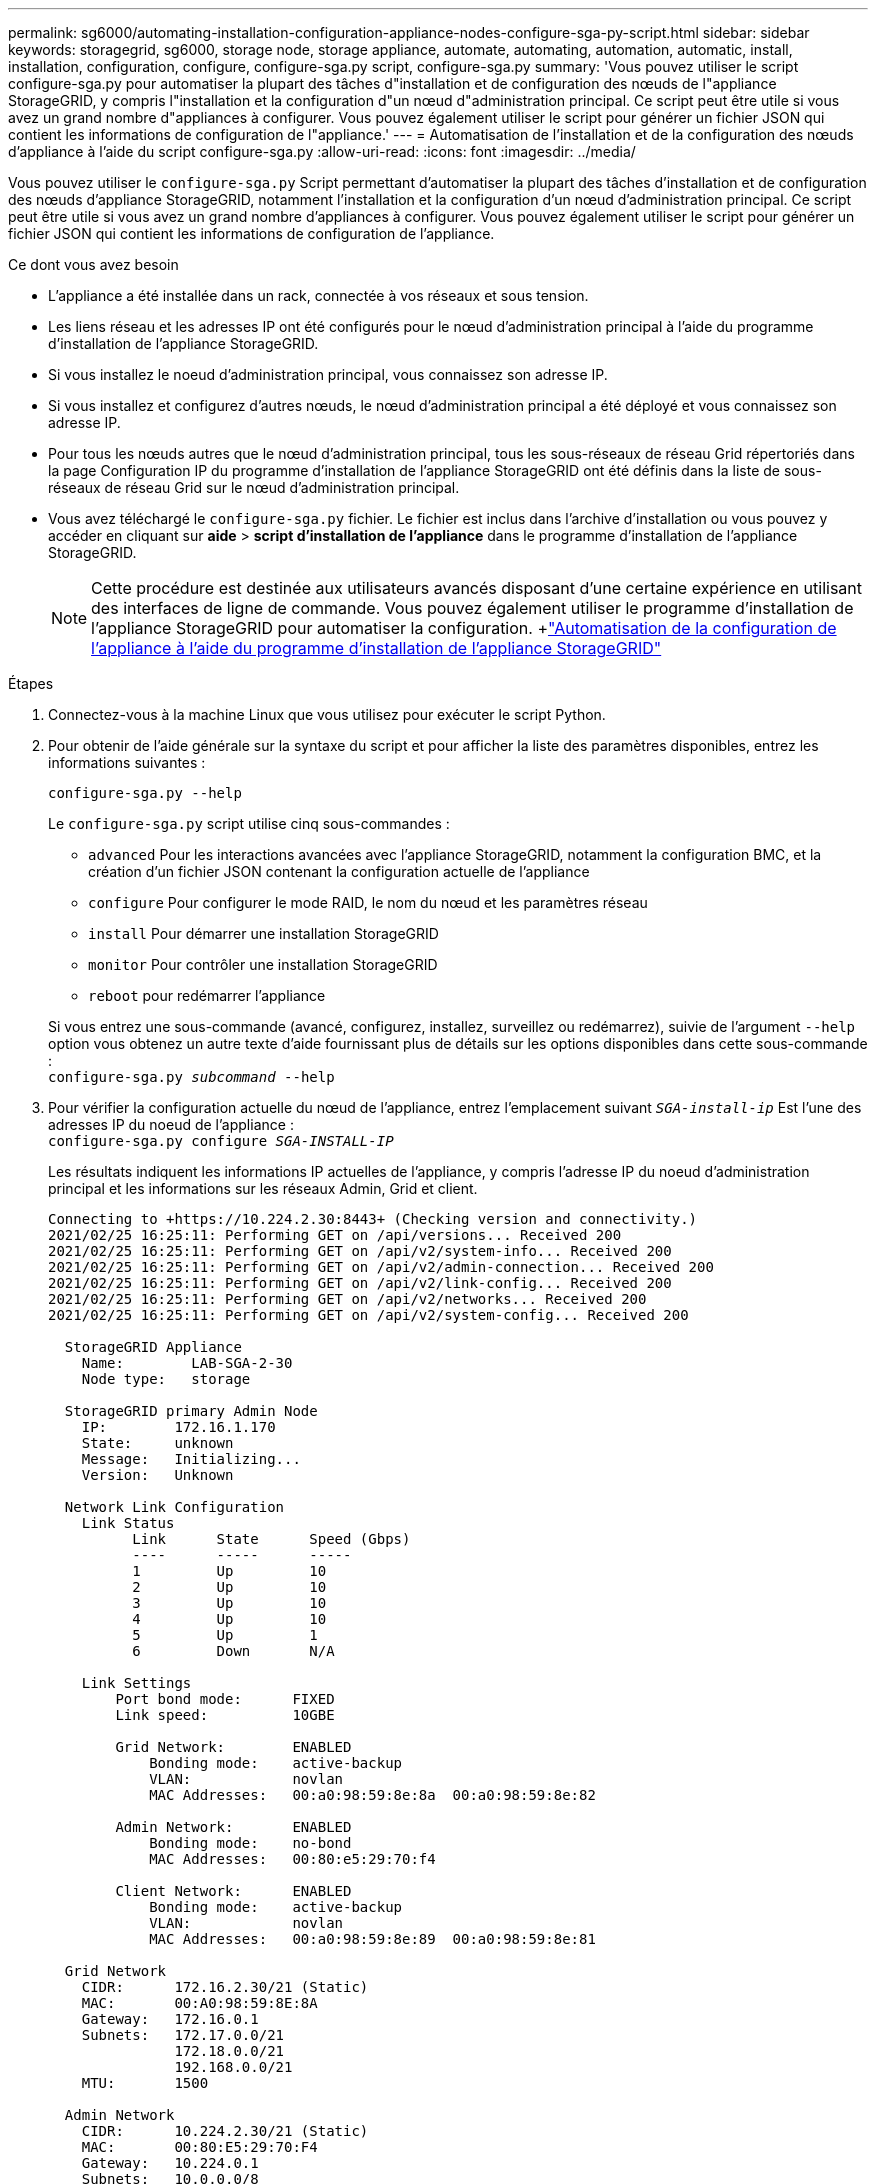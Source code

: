 ---
permalink: sg6000/automating-installation-configuration-appliance-nodes-configure-sga-py-script.html 
sidebar: sidebar 
keywords: storagegrid, sg6000, storage node, storage appliance, automate, automating, automation, automatic, install, installation, configuration, configure, configure-sga.py script, configure-sga.py 
summary: 'Vous pouvez utiliser le script configure-sga.py pour automatiser la plupart des tâches d"installation et de configuration des nœuds de l"appliance StorageGRID, y compris l"installation et la configuration d"un nœud d"administration principal. Ce script peut être utile si vous avez un grand nombre d"appliances à configurer. Vous pouvez également utiliser le script pour générer un fichier JSON qui contient les informations de configuration de l"appliance.' 
---
= Automatisation de l'installation et de la configuration des nœuds d'appliance à l'aide du script configure-sga.py
:allow-uri-read: 
:icons: font
:imagesdir: ../media/


[role="lead"]
Vous pouvez utiliser le `configure-sga.py` Script permettant d'automatiser la plupart des tâches d'installation et de configuration des nœuds d'appliance StorageGRID, notamment l'installation et la configuration d'un nœud d'administration principal. Ce script peut être utile si vous avez un grand nombre d'appliances à configurer. Vous pouvez également utiliser le script pour générer un fichier JSON qui contient les informations de configuration de l'appliance.

.Ce dont vous avez besoin
* L'appliance a été installée dans un rack, connectée à vos réseaux et sous tension.
* Les liens réseau et les adresses IP ont été configurés pour le nœud d'administration principal à l'aide du programme d'installation de l'appliance StorageGRID.
* Si vous installez le noeud d'administration principal, vous connaissez son adresse IP.
* Si vous installez et configurez d'autres nœuds, le nœud d'administration principal a été déployé et vous connaissez son adresse IP.
* Pour tous les nœuds autres que le nœud d'administration principal, tous les sous-réseaux de réseau Grid répertoriés dans la page Configuration IP du programme d'installation de l'appliance StorageGRID ont été définis dans la liste de sous-réseaux de réseau Grid sur le nœud d'administration principal.
* Vous avez téléchargé le `configure-sga.py` fichier. Le fichier est inclus dans l'archive d'installation ou vous pouvez y accéder en cliquant sur *aide* > *script d'installation de l'appliance* dans le programme d'installation de l'appliance StorageGRID.
+

NOTE: Cette procédure est destinée aux utilisateurs avancés disposant d'une certaine expérience en utilisant des interfaces de ligne de commande. Vous pouvez également utiliser le programme d'installation de l'appliance StorageGRID pour automatiser la configuration. +link:automating-appliance-configuration-using-storagegrid-appliance-installer.html["Automatisation de la configuration de l'appliance à l'aide du programme d'installation de l'appliance StorageGRID"]



.Étapes
. Connectez-vous à la machine Linux que vous utilisez pour exécuter le script Python.
. Pour obtenir de l'aide générale sur la syntaxe du script et pour afficher la liste des paramètres disponibles, entrez les informations suivantes :
+
[listing]
----
configure-sga.py --help
----
+
Le `configure-sga.py` script utilise cinq sous-commandes :

+
** `advanced` Pour les interactions avancées avec l'appliance StorageGRID, notamment la configuration BMC, et la création d'un fichier JSON contenant la configuration actuelle de l'appliance
** `configure` Pour configurer le mode RAID, le nom du nœud et les paramètres réseau
** `install` Pour démarrer une installation StorageGRID
** `monitor` Pour contrôler une installation StorageGRID
** `reboot` pour redémarrer l'appliance


+
Si vous entrez une sous-commande (avancé, configurez, installez, surveillez ou redémarrez), suivie de l'argument `--help` option vous obtenez un autre texte d'aide fournissant plus de détails sur les options disponibles dans cette sous-commande : +
`configure-sga.py _subcommand_ --help`

. Pour vérifier la configuration actuelle du nœud de l'appliance, entrez l'emplacement suivant `_SGA-install-ip_` Est l'une des adresses IP du noeud de l'appliance : +
`configure-sga.py configure _SGA-INSTALL-IP_`
+
Les résultats indiquent les informations IP actuelles de l'appliance, y compris l'adresse IP du noeud d'administration principal et les informations sur les réseaux Admin, Grid et client.

+
[listing]
----
Connecting to +https://10.224.2.30:8443+ (Checking version and connectivity.)
2021/02/25 16:25:11: Performing GET on /api/versions... Received 200
2021/02/25 16:25:11: Performing GET on /api/v2/system-info... Received 200
2021/02/25 16:25:11: Performing GET on /api/v2/admin-connection... Received 200
2021/02/25 16:25:11: Performing GET on /api/v2/link-config... Received 200
2021/02/25 16:25:11: Performing GET on /api/v2/networks... Received 200
2021/02/25 16:25:11: Performing GET on /api/v2/system-config... Received 200

  StorageGRID Appliance
    Name:        LAB-SGA-2-30
    Node type:   storage

  StorageGRID primary Admin Node
    IP:        172.16.1.170
    State:     unknown
    Message:   Initializing...
    Version:   Unknown

  Network Link Configuration
    Link Status
          Link      State      Speed (Gbps)
          ----      -----      -----
          1         Up         10
          2         Up         10
          3         Up         10
          4         Up         10
          5         Up         1
          6         Down       N/A

    Link Settings
        Port bond mode:      FIXED
        Link speed:          10GBE

        Grid Network:        ENABLED
            Bonding mode:    active-backup
            VLAN:            novlan
            MAC Addresses:   00:a0:98:59:8e:8a  00:a0:98:59:8e:82

        Admin Network:       ENABLED
            Bonding mode:    no-bond
            MAC Addresses:   00:80:e5:29:70:f4

        Client Network:      ENABLED
            Bonding mode:    active-backup
            VLAN:            novlan
            MAC Addresses:   00:a0:98:59:8e:89  00:a0:98:59:8e:81

  Grid Network
    CIDR:      172.16.2.30/21 (Static)
    MAC:       00:A0:98:59:8E:8A
    Gateway:   172.16.0.1
    Subnets:   172.17.0.0/21
               172.18.0.0/21
               192.168.0.0/21
    MTU:       1500

  Admin Network
    CIDR:      10.224.2.30/21 (Static)
    MAC:       00:80:E5:29:70:F4
    Gateway:   10.224.0.1
    Subnets:   10.0.0.0/8
               172.19.0.0/16
               172.21.0.0/16
    MTU:       1500

  Client Network
    CIDR:      47.47.2.30/21 (Static)
    MAC:       00:A0:98:59:8E:89
    Gateway:   47.47.0.1
    MTU:       2000

##############################################################
#####   If you are satisfied with this configuration,    #####
##### execute the script with the "install" sub-command. #####
##############################################################
----
. Si vous devez modifier l'une des valeurs de la configuration actuelle, utilisez le `configure` sous-commande pour les mettre à jour. Par exemple, si vous souhaitez modifier l'adresse IP utilisée par l'appliance pour la connexion au nœud d'administration principal à `172.16.2.99`, entrez les informations suivantes : +
`configure-sga.py configure --admin-ip 172.16.2.99 _SGA-INSTALL-IP_`
. Pour sauvegarder la configuration de l'appliance dans un fichier JSON, utilisez le `advanced` et `backup-file` sous-commandes. Par exemple, si vous souhaitez sauvegarder la configuration d'une appliance avec une adresse IP `_SGA-INSTALL-IP_` à un fichier nommé `appliance-SG1000.json`, entrez les informations suivantes : +
`configure-sga.py advanced --backup-file appliance-SG1000.json _SGA-INSTALL-IP_`
+
Le fichier JSON contenant les informations de configuration est écrit dans le même répertoire que celui où vous avez exécuté le script à partir de.

+

IMPORTANT: Vérifiez que le nom de nœud supérieur dans le fichier JSON généré correspond au nom de l'appliance. Ne modifiez pas ce fichier sauf si vous êtes un utilisateur expérimenté et que vous comprenez parfaitement les API StorageGRID.

. Lorsque vous êtes satisfait de la configuration de l'appliance, utilisez le `install` et `monitor` sous-commandes pour installer l'appliance : +
`configure-sga.py install --monitor _SGA-INSTALL-IP_`
. Si vous souhaitez redémarrer l'appareil, entrez les valeurs suivantes : +
`configure-sga.py reboot _SGA-INSTALL-IP_`

